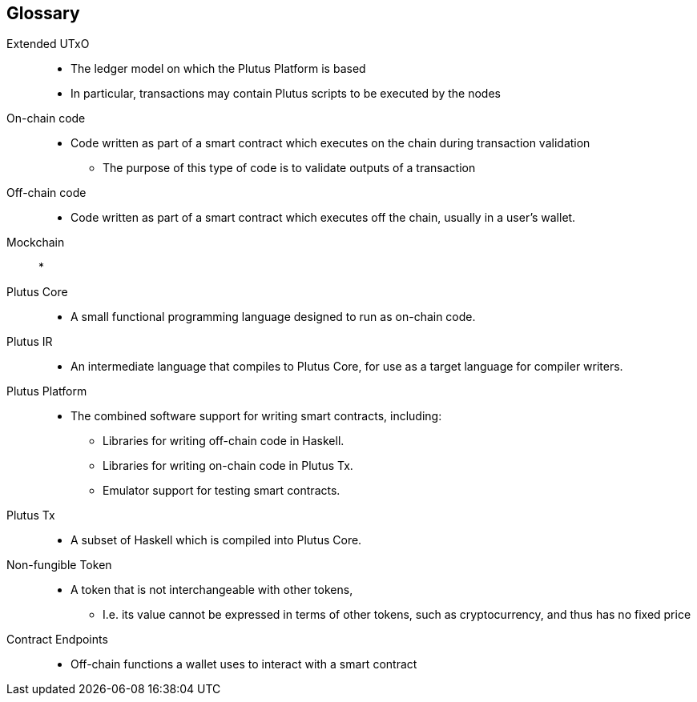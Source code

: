 [glossary]
== Glossary

Extended UTxO ::
* The ledger model on which the Plutus Platform is based
* In particular, transactions may contain Plutus scripts to be executed by the nodes

On-chain code ::
* Code written as part of a smart contract which executes on the chain during transaction validation
- The purpose of this type of code is to validate outputs of a transaction

Off-chain code ::
* Code written as part of a smart contract which executes off the chain, usually in a user's wallet.

Mockchain::
* 

Plutus Core ::
* A small functional programming language designed to run as on-chain code.

Plutus IR ::
* An intermediate language that compiles to Plutus Core, for use as a target language for compiler writers.

Plutus Platform ::
* The combined software support for writing smart contracts, including:
- Libraries for writing off-chain code in Haskell.
- Libraries for writing on-chain code in Plutus Tx.
- Emulator support for testing smart contracts.

Plutus Tx ::
* A subset of Haskell which is compiled into Plutus Core.

Non-fungible Token ::
* A token that is not interchangeable with other tokens,
- I.e. its value cannot be expressed in terms of other tokens, such as cryptocurrency, and thus has no fixed price

Contract Endpoints ::
* Off-chain functions a wallet uses to interact with a smart contract
